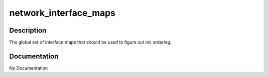 ======================
network_interface_maps
======================

Description
===========
The global set of interface maps that should be used to figure out nic ordering.

Documentation
=============

No Documentation
